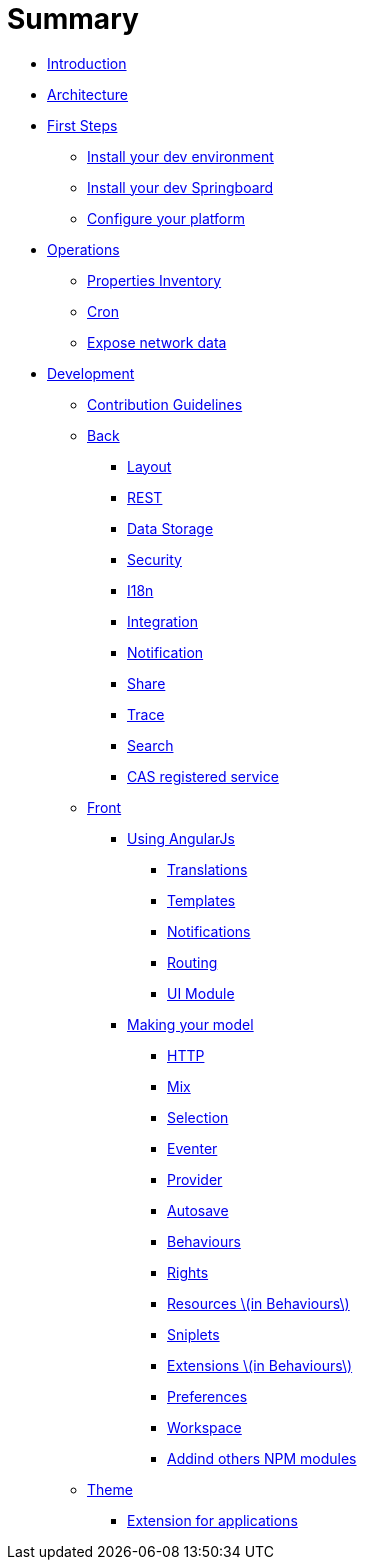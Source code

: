 = Summary

* link:README.adoc[Introduction]
* link:architecture/index.adoc[Architecture]
* link:first-steps/index.adoc[First Steps]
** link:first-steps/dev-env-install.adoc[Install your dev environment]
** link:first-steps/springboard-install.adoc[Install your dev Springboard]
** link:first-steps/minimal-plateform-config.adoc[Configure your platform]
* link:ops/index.adoc[Operations]
** link:ops/advanced-topics/properties-inventory.adoc[Properties Inventory]
** link:ops/advanced-topics/cron.adoc[Cron]
** link:ops/advanced-topics/export.adoc[Expose network data]
* link:dev/index.adoc[Development]
** link:dev/contribution.adoc[Contribution Guidelines]
** link:dev/back/index.adoc[Back]
*** link:dev/back/layout.adoc[Layout]
*** link:dev/back/rest.adoc[REST]
*** link:dev/back/data-storage.adoc[Data Storage]
*** link:dev/back/security.adoc[Security]
*** link:dev/back/i18n.adoc[I18n]
*** link:dev/back/integration.adoc[Integration]
*** link:dev/back/notification.adoc[Notification]
*** link:dev/back/share.adoc[Share]
*** link:dev/back/trace.adoc[Trace]
*** link:dev/back/search.adoc[Search]
*** link:dev/back/cas-registered-service.adoc[CAS registered service]
** link:dev/front/index.adoc[Front]
*** link:dev/front/angularjs/index.adoc[Using AngularJs]
**** link:dev/front/angularjs/translations.adoc[Translations]
**** link:dev/front/angularjs/templates.adoc[Templates]
**** link:dev/front/angularjs/notifications.adoc[Notifications]
**** link:dev/front/angularjs/routing.adoc[Routing]
**** link:dev/front/angularjs/ui-module.adoc[UI Module]
*** link:dev/front/model/index.adoc[Making your model]
**** link:dev/front/model/http.adoc[HTTP]
**** link:dev/front/model/mix.adoc[Mix]
**** link:dev/front/model/selection.adoc[Selection]
**** link:dev/front/model/eventer.adoc[Eventer]
**** link:dev/front/model/provider.adoc[Provider]
**** link:dev/front/model/autosave.adoc[Autosave]
**** link:dev/front/model/behaviours.adoc[Behaviours]
**** link:dev/front/model/rights.adoc[Rights]
**** link:dev/front/model/resources.adoc[Resources \(in Behaviours\)]
**** link:dev/front/model/sniplets.adoc[Sniplets]
**** link:dev/front/model/extensions.adoc[Extensions \(in Behaviours\)]
**** link:dev/front/model/preferences.adoc[Preferences]
**** link:dev/front/model/workspace.adoc[Workspace]
**** link:dev/front/model/use-npm-modules.adoc[Addind others NPM modules]
** link:dev/theme/index.adoc[Theme]
*** link:dev/theme/applications.adoc[Extension for applications]


